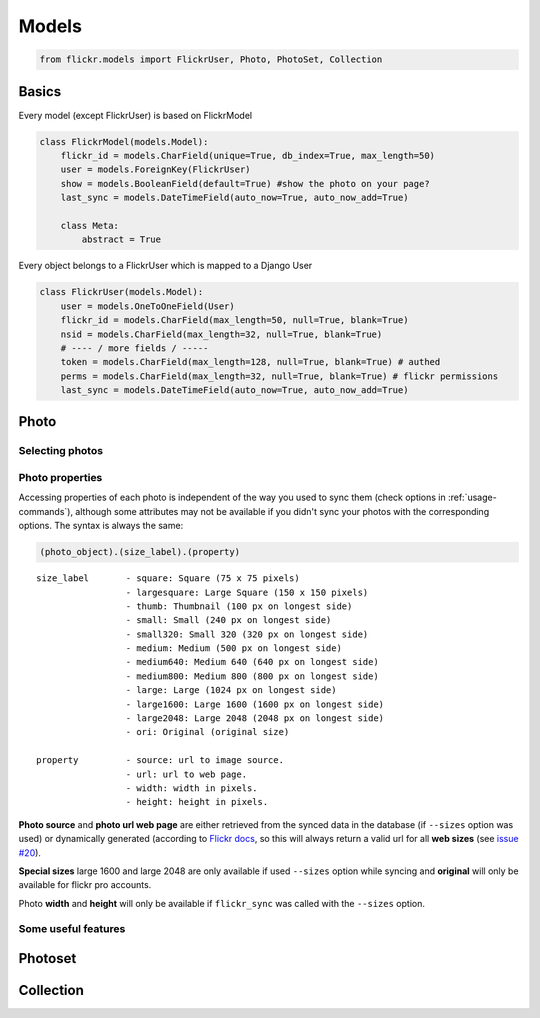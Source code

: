 .. _usage-models:

Models
======

.. code-block:: python

   from flickr.models import FlickrUser, Photo, PhotoSet, Collection

Basics
-------

Every model (except FlickrUser) is based on FlickrModel

.. code-block:: python

   class FlickrModel(models.Model):
       flickr_id = models.CharField(unique=True, db_index=True, max_length=50)
       user = models.ForeignKey(FlickrUser)
       show = models.BooleanField(default=True) #show the photo on your page?
       last_sync = models.DateTimeField(auto_now=True, auto_now_add=True)

       class Meta:
           abstract = True


Every object belongs to a FlickrUser which is mapped to a Django User

.. code-block:: python

   class FlickrUser(models.Model):
       user = models.OneToOneField(User)
       flickr_id = models.CharField(max_length=50, null=True, blank=True)
       nsid = models.CharField(max_length=32, null=True, blank=True)
       # ---- / more fields / -----
       token = models.CharField(max_length=128, null=True, blank=True) # authed
       perms = models.CharField(max_length=32, null=True, blank=True) # flickr permissions
       last_sync = models.DateTimeField(auto_now=True, auto_now_add=True)


Photo
-------

Selecting photos
~~~~~~~~~~~~~~~~~~~

.. code-block:: python
   :linenos:

   # all photos
   Photo.objects.all()

   # only public photos
   Photo.objects.public()

   # only the ones with show=True
   #(default True, you can hide photos from viewing on your website by setting it False
   Photo.objects.visible()


Photo properties
~~~~~~~~~~~~~~~~~~~

Accessing properties of each photo is independent of the way you used to sync
them (check options in :ref:`usage-commands`), although some attributes may
not be available if you didn't sync your photos with the corresponding options.
The syntax is always the same:

.. code-block:: python

   (photo_object).(size_label).(property)

::

   size_label       - square: Square (75 x 75 pixels)
                    - largesquare: Large Square (150 x 150 pixels)
                    - thumb: Thumbnail (100 px on longest side)
                    - small: Small (240 px on longest side)
                    - small320: Small 320 (320 px on longest side)
                    - medium: Medium (500 px on longest side)
                    - medium640: Medium 640 (640 px on longest side)
                    - medium800: Medium 800 (800 px on longest side)
                    - large: Large (1024 px on longest side)
                    - large1600: Large 1600 (1600 px on longest side)
                    - large2048: Large 2048 (2048 px on longest side)
                    - ori: Original (original size)

   property         - source: url to image source.
                    - url: url to web page.
                    - width: width in pixels.
                    - height: height in pixels.


**Photo source** and **photo url web page** are either retrieved from the synced
data in the database (if ``--sizes`` option was used) or dynamically generated
(according to `Flickr docs <http://www.flickr.com/services/api/misc.urls.html>`_,
so this will always return a valid url for all **web sizes** (see `issue #20 <https://bitbucket.org/zalew/django-flickr/issue/20/photo-unavailable-hotlinks-for-certain>`_).

.. code-block:: python
   :linenos:

   p = Photo.objects.get(id=123)
   p.large.source           # Image source url for large size.
   p.square.source          # source url for square image (75x75)...


**Special sizes** large 1600 and large 2048 are only available if used ``--sizes``
option while syncing and **original** will only be available for flickr pro accounts.

.. code-block:: python
   :linenos:

   p.ori.url                # Url to web page for ori image.
   p.large2048.url          # Url to web page for ori image.


Photo **width** and **height** will only be available if ``flickr_sync`` was called
with the ``--sizes`` option.

.. code-block:: python
   :linenos:

   p.ori.height             # Height of the original photo
   p.medium640.width        # Width for medium 640 size.



Some useful features
~~~~~~~~~~~~~~~~~~~~~~

.. code-block:: python
   :linenos:

   p = Photo.objects.get(id=123)
   p.get_next() # next photo in order like on Flickr
   p.get_prev() # previous photo

   # link to the Flickr page. Works with every supported object: FlickrUser, Photo, Photoset, Collection.
   p.flickr_page_url


Photoset
----------


.. code-block:: python
   :linenos:

   photoset = Photoset.objects.get(id=123)
   photo = Photo.objects.get(id=456)
   photo.get_next_in_photoset(photoset)
   photo.get_previous_in_photoset(photoset)
   photoset.cover() # returns the cover Photo


Collection
----------

.. code-block:: python
   :linenos:

   c = Collection.objects.get(id=123)
   c.parent # if collection is nested
   c.sets.all() # sets in this collection
   c.icon # the collage picture you see on Flickr



